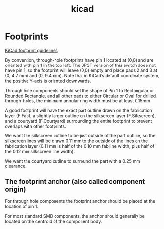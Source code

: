 :PROPERTIES:
:ID:       cbab1856-a27c-487c-b651-4fc4f1316b47
:END:
#+title: kicad

* Footprints
[[https://klc.kicad.org/#_footprint_guidelines][KiCad footprint guidelines]]

By convention, through-hole footprints have pin 1 located at (0,0) and are oriented with pin 1 in the top left. The SPST version of this switch does not have pin 1, so the footprint will leave (0,0) empty and place pads 2 and 3 at (0, 4.7 mm) and (0, 9.4 mm). Note that in KiCad’s default coordinate system, the positive Y-axis is oriented downwards.

Through hole components should set the shape of Pin 1 to Rectangular or Rounded Rectangle, and all other pads to either Circular or Oval
For drilled through-holes, the minimum annular ring width must be at least 0.15mm

A good footprint will have the exact part outline drawn on the fabrication layer (F.Fab), a slightly larger outline on the silkscreen layer (F.Silkscreen), and a courtyard (F.Courtyard) surrounding the entire footprint to prevent overlaps with other footprints.

We want the silkscreen outline to be just outside of the part outline, so the silkscreen lines will be drawn 0.11 mm to the outside of the lines on the fabrication layer (0.11 mm is half of the 0.10 mm fab line width, plus half of the 0.12 mm silkscreen line width).

We want the courtyard outline to surround the part with a 0.25 mm clearance.

** The footprint anchor (also called component origin)
For through hole components the footprint anchor should be placed at the location of pin 1.

For most standard SMD components, the anchor should generally be located on the centroid of the component body.
